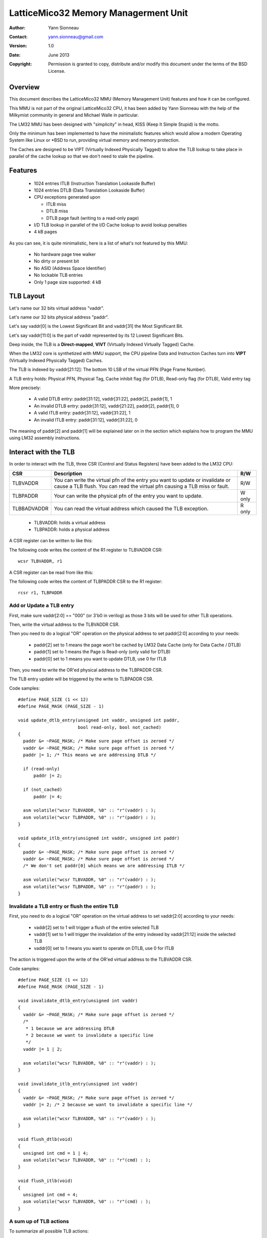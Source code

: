 
LatticeMico32 Memory Managerment Unit
=====================================

:Author: Yann Sionneau
:Contact: yann.sionneau@gmail.com
:Version: 1.0
:Date: June 2013
:Copyright: Permission is granted to copy, distribute and/or modify this
            document under the terms of the BSD License.


Overview
--------

This document describes the LatticeMico32 MMU (Memory Management Unit)
features and how it can be configured.

This MMU is not part of the original LatticeMico32 CPU, it has been added
by Yann Sionneau with the help of the Milkymist community in general and
Michael Walle in particular.

The LM32 MMU has been designed with "simplicity" in head, KISS (Keep It
Simple Stupid) is the motto.

Only the minimum has been implemented to have the minimalistic features
which would allow a modern Operating System like Linux or \*BSD to run,
providing virtual memory and memory protection.

The Caches are designed to be VIPT (Virtually Indexed Physically Tagged) to
allow the TLB lookup to take place in parallel of the cache lookup so that
we don't need to stale the pipeline.


Features
--------

 * 1024 entries ITLB (Instruction Translation Lookaside Buffer)
 * 1024 entries DTLB (Data Translation Lookaside Buffer)
 * CPU exceptions generated upon

   * ITLB miss
   * DTLB miss
   * DTLB page fault (writing to a read-only page)

 * I/D TLB lookup in parallel of the I/D Cache lookup to avoid lookup penalties
 * 4 kB pages

As you can see, it is quite minimalistic, here is a list of what's not
featured by this MMU:

 * No hardware page tree walker
 * No dirty or present bit
 * No ASID (Address Space Identifier)
 * No lockable TLB entries
 * Only 1 page size supported: 4 kB


TLB Layout
----------

Let's name our 32 bits virtual address "vaddr".

Let's name our 32 bits physical address "paddr".

Let's say vaddr[0] is the Lowest Significant Bit and vaddr[31] the Most
Significant Bit.

Let's say vaddr[11:0] is the part of vaddr represented by its 12 Lowest
Significant Bits.

Deep inside, the TLB is a **Direct-mapped**, **VIVT** (Virtually Indexed
Virtually Tagged) Cache.

When the LM32 core is synthetized with MMU support, the CPU pipeline Data
and Instruction Caches turn into **VIPT** (Virtually Indexed Physically
Tagged) Caches.

The TLB is indexed by vaddr[21:12]: The bottom 10 LSB of the virtual PFN
(Page Frame Number).

A TLB entry holds: Physical PFN, Physical Tag, Cache inhibit flag (for
DTLB), Read-only flag (for DTLB), Valid entry tag

More precisely:

 * A valid DTLB entry: paddr[31:12], vaddr[31:22], paddr[2], paddr[1], 1
 * An invalid DTLB entry: paddr[31:12], vaddr[21:22], paddr[2], paddr[1], 0
 * A valid ITLB entry: paddr[31:12], vaddr[31:22], 1
 * An invalid ITLB entry: paddr[31:12], vaddr[31:22], 0

The meaning of paddr[2] and paddr[1] will be explained later on in the
section which explains how to program the MMU using LM32 assembly
instructions.


Interact with the TLB
---------------------

In order to interact with the TLB, three CSR (Control and Status Registers)
have been added to the LM32 CPU:

+-------------+--------------------------------------------------+--------+
| CSR         | Description                                      | R/W    |
+=============+==================================================+========+
| TLBVADDR    | You can write the virtual pfn of the entry you   | R/W    |
|             | want to update or invalidate or cause a TLB      |        |
|             | flush. You can read the virtual pfn causing a    |        |
|             | TLB miss or fault.                               |        |
+-------------+--------------------------------------------------+--------+
| TLBPADDR    | Your can write the physical pfn of the entry you | W only |
|             | want to update.                                  |        |
+-------------+--------------------------------------------------+--------+
| TLBBADVADDR | You can read the virtual address which caused    | R only |
|             | the TLB exception.                               |        |
+-------------+--------------------------------------------------+--------+

 * TLBVADDR: holds a virtual address
 * TLBPADDR: holds a physical address

A CSR register can be written to like this:

The following code writes the content of the R1 register to TLBVADDR CSR::

  wcsr TLBVADDR, r1

A CSR register can be read from like this:

The following code writes the content of TLBPADDR CSR to the R1 register::

  rcsr r1, TLBPADDR


Add or Update a TLB entry
~~~~~~~~~~~~~~~~~~~~~~~~~

First, make sure vaddr[2:0] == "000" (or 3'b0 in verilog) as those 3 bits
will be used for other TLB operations.

Then, write the virtual address to the TLBVADDR CSR.

Then you need to do a logical "OR" operation on the physical address to set
paddr[2:0] according to your needs:

 * paddr[2] set to 1 means the page won't be cached by LM32 Data Cache
   (only for Data Cache / DTLB)
 * paddr[1] set to 1 means the Page is Read-only (only valid for DTLB)
 * paddr[0] set to 1 means you want to update DTLB, use 0 for ITLB

Then, you need to write the OR'ed physical address to the TLBPADDR CSR.

The TLB entry update will be triggered by the write to TLBPADDR CSR.

Code samples::

  #define PAGE_SIZE (1 << 12)
  #define PAGE_MASK (PAGE_SIZE - 1)

  void update_dtlb_entry(unsigned int vaddr, unsigned int paddr,
                         bool read-only, bool not_cached)
  {
    paddr &= ~PAGE_MASK; /* Make sure page offset is zeroed */
    vaddr &= ~PAGE_MASK; /* Make sure page offset is zeroed */
    paddr |= 1; /* This means we are addressing DTLB */

    if (read-only)
        paddr |= 2;

    if (not_cached)
        paddr |= 4;

    asm volatile("wcsr TLBVADDR, %0" :: "r"(vaddr) : );
    asm volatile("wcsr TLBPADDR, %0" :: "r"(paddr) : );
  }

  void update_itlb_entry(unsigned int vaddr, unsigned int paddr)
  {
    paddr &= ~PAGE_MASK; /* Make sure page offset is zeroed */
    vaddr &= ~PAGE_MASK; /* Make sure page offset is zeroed */
    /* We don't set paddr[0] which means we are addressing ITLB */

    asm volatile("wcsr TLBVADDR, %0" :: "r"(vaddr) : );
    asm volatile("wcsr TLBPADDR, %0" :: "r"(paddr) : );
  }


Invalidate a TLB entry or flush the entire TLB
~~~~~~~~~~~~~~~~~~~~~~~~~~~~~~~~~~~~~~~~~~~~~~

First, you need to do a logical "OR" operation on the virtual address to
set vaddr[2:0] according to your needs:

 * vaddr[2] set to 1 will trigger a flush of the entire selected TLB
 * vaddr[1] set to 1 will trigger the invalidation of the entry indexed by
   vaddr[21:12] inside the selected TLB
 * vaddr[0] set to 1 means you want to operate on DTLB, use 0 for ITLB

The action is triggered upon the write of the OR'ed virtual address to the
TLBVADDR CSR.

Code samples::

  #define PAGE_SIZE (1 << 12)
  #define PAGE_MASK (PAGE_SIZE - 1)

  void invalidate_dtlb_entry(unsigned int vaddr)
  {
    vaddr &= ~PAGE_MASK; /* Make sure page offset is zeroed */
    /*
     * 1 because we are addressing DTLB
     * 2 because we want to invalidate a specific line
     */
    vaddr |= 1 | 2;

    asm volatile("wcsr TLBVADDR, %0" :: "r"(vaddr) : );
  }

  void invalidate_itlb_entry(unsigned int vaddr)
  {
    vaddr &= ~PAGE_MASK; /* Make sure page offset is zeroed */
    vaddr |= 2; /* 2 because we want to invalidate a specific line */

    asm volatile("wcsr TLBVADDR, %0" :: "r"(vaddr) : );
  }

  void flush_dtlb(void)
  {
    unsigned int cmd = 1 | 4;
    asm volatile("wcsr TLBVADDR, %0" :: "r"(cmd) : );
  }

  void flush_itlb(void)
  {
    unsigned int cmd = 4;
    asm volatile("wcsr TLBVADDR, %0" :: "r"(cmd) : );
  }


A sum up of TLB actions
~~~~~~~~~~~~~~~~~~~~~~~

To summarize all possible TLB actions:

 * Writing to TLBPADDR triggers the update of a TLB entry according to the
   content of TLBVADDR and TLBPADDR
 * Writing to TLBVADDR either prepares for updating a TLB entry if it is
   followed by a write operation to TLBPADDR or immediately triggers an
   action determined by bits vaddr[2:0] written to TLBVADDR. In the latter
   case, the action is performed on the TLB entry indexed by vaddr[21:12].

Possible actions triggered by writing to TLBVADDR:

+------------+------------------------------------------------------------+
| vaddr[2:0] | action                                                     |
+============+============================================================+
| 000        | No Operation, used for updating TLB entry by writting to   |
|            | TLBPADDR                                                   |
+------------+------------------------------------------------------------+
| 011        | Invalidate DTLB entry indexed by vaddr[21:12]              |
+------------+------------------------------------------------------------+
| 010        | Invalidate ITLB entry indexed by vaddr[21:12]              |
+------------+------------------------------------------------------------+
| 101        | Flush DTLB                                                 |
+------------+------------------------------------------------------------+
| 100        | Flush ITLB                                                 |
+------------+------------------------------------------------------------+
| 11x        | Not deterministic, do not use untill it's defined by a     |
|            | future MMU revision                                        |
+------------+------------------------------------------------------------+


Interact with the MMU
---------------------

In order to interact with the MMU, a new CSR (Control and Status Register)
has been added: PSW (Processor Status Word)

+-------+--------+--------------------------------------------------------+
| Bits  | Name   | Description                                            |
+=======+========+========================================================+
| 31:12 |        | *unused*                                               |
+-------+--------+--------------------------------------------------------+
| 11    | BUSR   | Breakpoint backup of USR                               |
+-------+--------+--------------------------------------------------------+
| 10    | EUSR   | Exception backup of USR                                |
+-------+--------+--------------------------------------------------------+
| 9     | USR    | User mode bit                                          |
+-------+--------+--------------------------------------------------------+
| 8     | BDTLBE | Breakpoint backup of DTLBE                             |
+-------+--------+--------------------------------------------------------+
| 7     | EDTLBE | Exception backup of DTLBE                              |
+-------+--------+--------------------------------------------------------+
| 6     | DTLBE  | DTLB enabled                                           |
+-------+--------+--------------------------------------------------------+
| 5     | BITLBE | Breakpoint backup of ITLBE                             |
+-------+--------+--------------------------------------------------------+
| 4     | EITLBE | Exception backup of ITLBE                              |
+-------+--------+--------------------------------------------------------+
| 3     | ITLBE  | ITLB enabled                                           |
+-------+--------+--------------------------------------------------------+
| 2     | IE.BIE | See note below                                         |
+-------+--------+                                                        |
| 1     | IE.EIE |                                                        |
+-------+--------+                                                        |
| 0     | IE.IE  |                                                        |
+-------+--------+--------------------------------------------------------+

.. Note::

  PSW[2:0] is a real mirror of IE[2:0] as described in the LatticeMico32
  Processor Reference Manual p. 10 Table 5 "Fields of the IE CSR". In any
  condition: PSW[2:0] == IE[2:0]. IE CSR is mirrored in the lower bits of
  PSW CSR for compatibility reasons. Old programs (ignorant of the MMU)
  will keep using IE CSR, newer programs can use PSW to deal with MMU and
  interrupts.


Activate the MMU
~~~~~~~~~~~~~~~~

Activating the MMU is done by activating each TLB by writing 1 into
PSW[ITLBE] and PSW[DTLBE]::

  void enable_mmu(void)
  {
    asm volatile("rcsr r1, PSW\n\t"
                 "ori r1, r1, 72\n\t"
                 "wcsr PSW, r1" ::: "r1");
  }


Deactivate the MMU
~~~~~~~~~~~~~~~~~~

Deactivating the MMU is done by deactivating each TLB by writing 0 into
PSW[ITLBE] and PSW[DTLBE]::

  void disable_mmu(void)
  {
    unsigned int mask = ~(72);
    asm volatile("rcsr r1, PSW\n\t"
                 "and r1, r1, %0\n\t"
                 "wcsr PSW, r1" :: "r"(mask) : "r1");
  }


TLB lookups
-----------

This section explains in details how the TLB lookup takes place: what
happens in which condition.

If the TLBs are disabled, nothing special happens, LM32 will behave as if
it has been synthetized without MMU support (except for the presence of
PSW, TLBVADDR and TLBPADDR).

If DTLB is enabled:

In parallel of the Data Cache lookup, the DTLB lookup happens.

DTLB is indexed by vaddr[21:11].

If the DTLB entry is invalid (i.e. invalid bit is set), then the DTLB
generates a DTLB miss exception.

If the DTLB entry is valid, the DTLB compares vaddr[31:22] with the DTLB
entry tag, if this comparison fails: the DTLB generates a DTLB miss
exception as well.

If the DTLB entry is valid and the vaddr[31:22] matches the DTLB entry tag:

 * Then if the memory access was a READ (lb, lbu, lh, lhu, lw)

   * the Data Cache compares the tag of its selected line with the
     paddr[31:12] extracted from the DTLB to check if we Hit or Miss the
     Data Cache
   * Then the usual Cache refill happens (using the physical address) in
     case of a cache miss
   * Then if the memory access was a WRITE (sb, sh, sw)

     * The read-only bit flag contained in the DTLB entry is checked
     * If it is set: it triggers a DTLB fault CPU exception
     * If it's not set: The Data Cache does the same tag comparison as with
       the READ operation to check for Cache Hit/Miss

All these behaviours are summed up in the following table:

+------------+-----+------------------------------------------------------+
| Exception  | EID | Condition                                            |
+------------+-----+------------------------------------------------------+
| ITLB miss  | 8   | If **any** of these conditions holds:                |
|            |     |                                                      |
|            |     | * ITLB entry is invalid                              |
|            |     | * ITLB entry tag does not match vaddr[31:22]         |
+------------+-----+------------------------------------------------------+
| DTLB miss  | 9   | If **any** of these conditions holds:                |
|            |     |                                                      |
|            |     | * DTLB entry is invalid                              |
|            |     | * DTLB entry tag does not match vaddr[31:22]         |
+------------+-----+------------------------------------------------------+
| DTLB fault | 10  | If **all** of these conditions holds:                |
|            |     |                                                      |
|            |     | * DTLB entry is valid                                |
|            |     | * the tag entry matches vaddr[31:22]                 |
|            |     | * the read-only bit is set                           |
|            |     | * the CPU is doing a memory store                    |
+------------+-----+------------------------------------------------------+
| Privilege  | 11  | If PSW[USR] == 1 and one of these instructions is    |
|            |     | exeucted:                                            |
|            |     |                                                      |
|            |     | * iret                                               |
|            |     | * bret                                               |
|            |     | * wcsr                                               |
+------------+-----+------------------------------------------------------+


CSR registers special behaviours
--------------------------------

Upon any exception, PSW CSR is modified automatically by the CPU pipeline
itself:

 * PSW[ITLBE] is saved in PSW[EITLBE] and the former is cleared
 * PSW[DTLBE] is saved in PSW[EDTLBE] and the former is cleared
 * PSW[USR] is saved in PSW[EUSR] and the former is cleared
 * TLBVADDR is pre-charged with the virtual PFN (page frame number) which
   caused an exception (in case of TLB miss or fault only)

   * TLBVADDR[0] is set to 1 when then exception is caused by DTLB, else it
     is clear
   * In case of DTLB miss or fault, TLBVADDR[31:12] is pre-charged the
     virtual PFN whose load or store operation caused the exception
   * In case of ITLB miss, TLBVADDR[31:12] is pre-charged with the virtual
     PFN of the instruction whose fetch caused the exception
   * This mechanism allows for faster TLB miss handling because TLBVADDR is
     already pre-charged with the right value
   * Since TLBVADDR is pre-charged with the virtual PFN: page offset bits
     (TLBVADDR[11:1]) are not set

 * TLBBADVADDR\ :sup:`\*\*` is written with a virtual address when an
   exception is caused by a TLB miss

   * In case of ITLB miss, TLBBADVADDR[31:2] contains the PC address whose
     fetch triggered the ITLB miss exception. Instructions being 32 bits
     aligned, PC[1:0] is always 00.
   * In case of DTLB miss or fault, TLBBADVADDR[31:0] contains the virtual
     address whose load or store operation caused the exception
   * Unlike TLBVADDR, TLBBADVADDR page offset bits are set according to
     what caused the exception

(\*) In LM32 pipeline, exception happens in the e\ **X**\ ecute stage, even
though they may be triggered in the **F**\ etch or **M**\ emory stage for
example. Load and Store instructions therefore stall the pipeline for 1
cycle during the e\ **X**\ ecute stage if the DTLB is activated.

(\*\*) TLBBADVADDR is the same CSR ID as TLBPADDR. The former is read-only
and the latter is write-only.

Upon any breakpoint hit, PSW CSR is also modified by the CPU pipeline:

 * PSW[ITLBE] is saved in PSW[BITLBE] and the former is cleared
 * PSW[DTLBE] is saved in PSW[BDTLBE] and the former is cleared
 * PSW[USR] is saved in PSW[BUSR] and the former is cleared

This means MMU is **turned off** upon CPU exception or breakpoint hit.

Upon return from exception (**iret** instruction), PSW CSR is also modified
by the CPU pipeline:

 * PSW[ITLBE] is restored using the value from PSW[EITLBE]
 * PSW[DTLBE] is restored using the value from PSW[EDTLBE]
 * PSW[USR] is restored using the value from PSW[EUSR]

Upon return from breakpoint (\textbf{bret} instruction), PSW CSR is also
modified by the CPU pipeline:

 * PSW[ITLBE] is restored using the value from PSW[BITLBE]
 * PSW[DTLBE] is restored using the value from PSW[BDTLBE]
 * PSW[USR] is restored using the value from PSW[BUSR]
